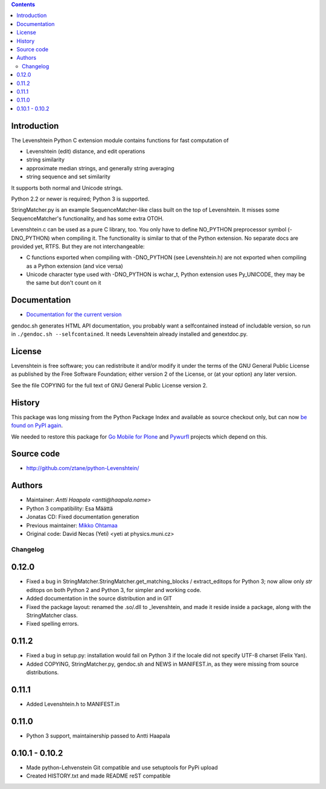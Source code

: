 .. contents ::

Introduction
------------

The Levenshtein Python C extension module contains functions for fast
computation of

* Levenshtein (edit) distance, and edit operations

* string similarity

* approximate median strings, and generally string averaging

* string sequence and set similarity

It supports both normal and Unicode strings.

Python 2.2 or newer is required; Python 3 is supported.

StringMatcher.py is an example SequenceMatcher-like class built on the top of
Levenshtein.  It misses some SequenceMatcher's functionality, and has some
extra OTOH.

Levenshtein.c can be used as a pure C library, too.  You only have to define
NO_PYTHON preprocessor symbol (-DNO_PYTHON) when compiling it.  The
functionality is similar to that of the Python extension.  No separate docs
are provided yet, RTFS.  But they are not interchangeable:

* C functions exported when compiling with -DNO_PYTHON (see Levenshtein.h)
  are not exported when compiling as a Python extension (and vice versa)

* Unicode character type used with -DNO_PYTHON is wchar_t, Python extension
  uses Py_UNICODE, they may be the same but don't count on it

Documentation
--------------

* `Documentation for the current version <https://rawgit.com/ztane/python-Levenshtein/master/docs/Levenshtein.html>`_

gendoc.sh generates HTML API documentation,
you probably want a selfcontained instead of includable version, so run
in ``./gendoc.sh --selfcontained``.  It needs Levenshtein already installed
and genextdoc.py.

License
-------

Levenshtein is free software; you can redistribute it and/or modify it
under the terms of the GNU General Public License as published by the Free
Software Foundation; either version 2 of the License, or (at your option)
any later version.

See the file COPYING for the full text of GNU General Public License version 2.

History
-------

This package was long missing from the Python Package Index and available as source checkout only, but can now `be found on PyPI again <https://pypi.python.org/pypi/python-Levenshtein>`_.

We needed to restore this package for `Go Mobile for Plone <http://webandmobile.mfabrik.com>`_
and `Pywurfl <http://celljam.net/>`_ projects which depend on this.

Source code
-----------

* http://github.com/ztane/python-Levenshtein/

Authors
-------

* Maintainer: `Antti Haapala <antti@haapala.name>`

* Python 3 compatibility: Esa Määttä

* Jonatas CD: Fixed documentation generation

* Previous maintainer: `Mikko Ohtamaa <http://opensourcehacker.com>`_

* Original code: David Necas (Yeti) <yeti at physics.muni.cz>

============
 Changelog
============

0.12.0
------

* Fixed a bug in StringMatcher.StringMatcher.get_matching_blocks /
  extract_editops for Python 3; now allow only `str` editops on
  both Python 2 and Python 3, for simpler and working code.

* Added documentation in the source distribution and in GIT

* Fixed the package layout: renamed the .so/.dll to _levenshtein,
  and made it reside inside a package, along with the StringMatcher
  class.

* Fixed spelling errors.

0.11.2
------

* Fixed a bug in setup.py: installation would fail on Python 3 if the locale
  did not specify UTF-8 charset (Felix Yan).

* Added COPYING, StringMatcher.py, gendoc.sh and NEWS in MANIFEST.in, as they
  were missing from source distributions.

0.11.1
------

* Added Levenshtein.h to MANIFEST.in

0.11.0
------

* Python 3 support, maintainership passed to Antti Haapala

0.10.1 - 0.10.2
---------------

* Made python-Lehvenstein Git compatible and use setuptools for PyPi upload

* Created HISTORY.txt and made README reST compatible


